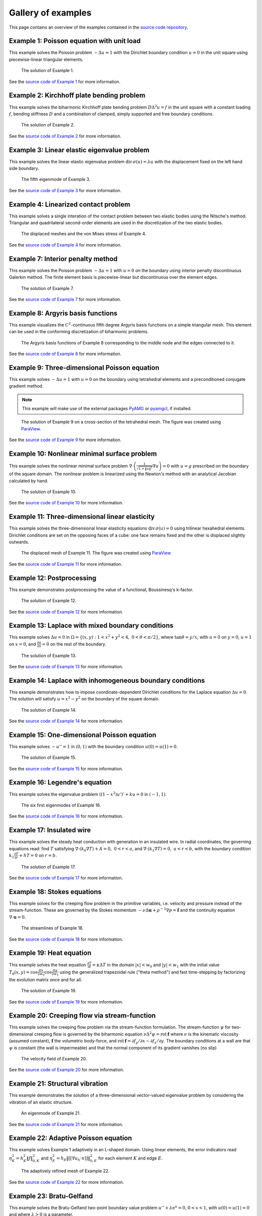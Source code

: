 =====================
 Gallery of examples
=====================

This page contains an overview of the examples contained in the `source code
repository <https://github.com/kinnala/scikit-fem/blob/master/docs/examples/>`_.

Example 1: Poisson equation with unit load
==========================================

This example solves the Poisson problem :math:`-\Delta u = 1` with the Dirichlet
boundary condition :math:`u = 0` in the unit square using piecewise-linear
triangular elements.

.. figure:: https://user-images.githubusercontent.com/973268/87638021-c3d1c280-c74b-11ea-9859-dd82555747f5.png

   The solution of Example 1.

See the `source code of Example 1 <https://github.com/kinnala/scikit-fem/blob/master/docs/examples/ex01.py>`_ for more information.
           
Example 2: Kirchhoff plate bending problem
==========================================

This example solves the biharmonic Kirchhoff plate bending problem :math:`D
\Delta^2 u = f` in the unit square with a constant loading :math:`f`, bending
stiffness :math:`D` and a combination of clamped, simply supported and free
boundary conditions.

.. figure:: https://user-images.githubusercontent.com/973268/87659951-f50bbc00-c766-11ea-8c0e-7de0e9e83714.png

   The solution of Example 2.

See the `source code of Example 2 <https://github.com/kinnala/scikit-fem/blob/master/docs/examples/ex02.py>`_ for more information.

Example 3: Linear elastic eigenvalue problem
============================================

This example solves the linear elastic eigenvalue problem
:math:`\mathrm{div}\,\sigma(u)= \lambda u` with
the displacement fixed on the left hand side boundary.

.. figure:: https://user-images.githubusercontent.com/973268/87659951-f50bbc00-c766-11ea-8c0e-7de0e9e83714.png

   The fifth eigenmode of Example 3.

See the `source code of Example 3 <https://github.com/kinnala/scikit-fem/blob/master/docs/examples/ex03.py>`_ for more information.

Example 4: Linearized contact problem
=====================================

This example solves a single interation of the contact problem
between two elastic bodies using the Nitsche's method.
Triangular and quadrilateral second-order elements are used
in the discretization of the two elastic bodies.

.. figure:: https://user-images.githubusercontent.com/973268/87661313-1372b700-c769-11ea-89ee-db144986a25a.png

   The displaced meshes and the von Mises stress of Example 4.

See the `source code of Example 4 <https://github.com/kinnala/scikit-fem/blob/master/docs/examples/ex04.py>`_ for more information.

Example 7: Interior penalty method
==================================

This example solves the Poisson problem :math:`-\Delta u = 1` with :math:`u=0`
on the boundary using interior penalty discontinuous Galerkin method.
The finite element basis is piecewise-linear but discontinuous over
the element edges.

.. figure:: https://user-images.githubusercontent.com/973268/87662192-80d31780-c76a-11ea-9291-2d11920bc098.png

   The solution of Example 7.

See the `source code of Example 7 <https://github.com/kinnala/scikit-fem/blob/master/docs/examples/ex07.py>`_ for more information.

Example 8: Argyris basis functions
==================================

This example visualizes the :math:`C^1`-continuous fifth degree Argyris basis
functions on a simple triangular mesh.
This element can be used in the conforming discretization of biharmonic problems.

.. figure:: https://user-images.githubusercontent.com/973268/87662432-e0c9be00-c76a-11ea-85b9-711c6b34791e.png

   The Argyris basis functions of Example 8 corresponding to the middle node and
   the edges connected to it.

See the `source code of Example 8 <https://github.com/kinnala/scikit-fem/blob/master/docs/examples/ex08.py>`_ for more information.

Example 9: Three-dimensional Poisson equation
=============================================

This example solves :math:`-\Delta u = 1`
with :math:`u=0` on the boundary using tetrahedral elements and a preconditioned
conjugate gradient method.

.. note::

   This example will make use of the external packages `PyAMG
   <https://pypi.org/project/pyamg/>`__ or `pyamgcl
   <https://pypi.org/project/pyamgcl/>`__, if installed.

.. figure:: https://user-images.githubusercontent.com/973268/93183072-33abfb80-f743-11ea-9076-1324cbf28531.png

   The solution of Example 9 on a cross-section of the tetrahedral mesh.  The
   figure was created using `ParaView <https://www.paraview.org/>`__.

See the `source code of Example 9 <https://github.com/kinnala/scikit-fem/blob/master/docs/examples/ex09.py>`_ for more information.

Example 10: Nonlinear minimal surface problem
=============================================

This example solves the nonlinear minimal surface problem :math:`\nabla \cdot
\left(\frac{1}{\sqrt{1 + \|u\|^2}} \nabla u \right)= 0` with :math:`u=g`
prescribed on the boundary of the square domain.  The nonlinear problem is
linearized using the Newton's method with an analytical Jacobian calculated by
hand.

.. figure:: https://user-images.githubusercontent.com/973268/87663902-1c658780-c76d-11ea-9e00-324a18769ad2.png

   The solution of Example 10.

See the `source code of Example 10 <https://github.com/kinnala/scikit-fem/blob/master/docs/examples/ex10.py>`_ for more information.

Example 11: Three-dimensional linear elasticity
===============================================

This example solves the three-dimensional linear elasticity equations
:math:`\mathrm{div}\,\sigma(u)=0` using trilinear hexahedral elements.
Dirichlet conditions are set on the opposing faces of a cube: one face remains
fixed and the other is displaced slightly outwards.

.. figure:: https://user-images.githubusercontent.com/973268/87685532-31054800-c78c-11ea-9b89-bc41dc0cb80c.png

   The displaced mesh of Example 11.  The figure was created using `ParaView
   <https://www.paraview.org/>`__.

See the `source code of Example 11 <https://github.com/kinnala/scikit-fem/blob/master/docs/examples/ex11.py>`_ for more information.

Example 12: Postprocessing
==============================================

This example demonstrates postprocessing the value of a functional, Boussinesq's k-factor.

.. figure:: https://user-images.githubusercontent.com/1588947/93292071-0127fe80-f828-11ea-8c9e-46590d280b69.png

   The solution of Example 12.

See the `source code of Example 12 <https://github.com/kinnala/scikit-fem/blob/master/docs/examples/ex12.py>`_ for more information.

Example 13: Laplace with mixed boundary conditions
==================================================

This example solves :math:`\Delta u = 0` in
:math:`\Omega=\{(x,y):1<x^2+y^2<4,~0<\theta<\pi/2\}`, where :math:`\tan \theta =
y/x`, with :math:`u = 0` on :math:`y = 0`, :math:`u = 1` on :math:`x =
0`, and :math:`\frac{\partial u}{\partial n} = 0` on the rest of the
boundary.

.. figure:: https://user-images.githubusercontent.com/1588947/94758580-d5d51000-03e0-11eb-8219-15cbba1d8c26.png

   The solution of Example 13.

See the `source code of Example 13 <https://github.com/kinnala/scikit-fem/blob/master/docs/examples/ex13.py>`_ for more information.

.. _ex14:

Example 14: Laplace with inhomogeneous boundary conditions
==========================================================

This example demonstrates how to impose coordinate-dependent Dirichlet
conditions for the Laplace equation :math:`\Delta u = 0`. The solution will
satisfy :math:`u=x^2 - y^2` on the boundary of the square domain.

.. figure:: https://user-images.githubusercontent.com/973268/87775119-3dda7800-c82e-11ea-8576-2219fcf31814.png

   The solution of Example 14.

See the `source code of Example 14 <https://github.com/kinnala/scikit-fem/blob/master/docs/examples/ex14.py>`_ for more information.

Example 15: One-dimensional Poisson equation
============================================

This example solves :math:`-u'' = 1` in :math:`(0,1)` with the boundary
condition :math:`u(0)=u(1)=0`.

.. figure:: https://user-images.githubusercontent.com/973268/87775166-52b70b80-c82e-11ea-9009-c9fa0a9e28e8.png

   The solution of Example 15.

See the `source code of Example 15 <https://github.com/kinnala/scikit-fem/blob/master/docs/examples/ex15.py>`_ for more information.

Example 16: Legendre's equation
===============================

This example solves the eigenvalue problem :math:`((1 - x^2) u')' + k u = 0` in
:math:`(-1,1)`.

.. figure:: https://user-images.githubusercontent.com/973268/87775206-65c9db80-c82e-11ea-8c49-bf191915602a.png

   The six first eigenmodes of Example 16.

See the `source code of Example 16 <https://github.com/kinnala/scikit-fem/blob/master/docs/examples/ex16.py>`_ for more information.

Example 17: Insulated wire
==========================

This example solves the steady heat conduction
with generation in an insulated wire. In radial
coordinates, the governing equations read: find :math:`T`
satisfying :math:`\nabla \cdot (k_0 \nabla T) + A = 0,~0<r<a`,
and
:math:`\nabla \cdot (k_1 \nabla T) = 0,~a<r<b`,
with the boundary condition
:math:`k_1 \frac{\partial T}{\partial r} + h T = 0` on :math:`r=b`.

.. figure:: https://user-images.githubusercontent.com/973268/87775309-8db93f00-c82e-11ea-9015-add2226ad01e.png

   The solution of Example 17.

See the `source code of Example 17 <https://github.com/kinnala/scikit-fem/blob/master/docs/examples/ex17.py>`_ for more information.

Example 18: Stokes equations
============================

This example solves for the creeping flow problem in the primitive variables,
i.e. velocity and pressure instead of the stream-function.  These are governed
by the Stokes momentum :math:`- \nu\Delta\boldsymbol{u} + \rho^{-1}\nabla p = \boldsymbol{f}` and the continuity equation :math:`\nabla\cdot\boldsymbol{u} = 0`.

.. figure:: https://user-images.githubusercontent.com/1588947/93292002-d6d64100-f827-11ea-9a0a-c64d5d2979b7.png

   The streamlines of Example 18.

See the `source code of Example 18 <https://github.com/kinnala/scikit-fem/blob/master/docs/examples/ex18.py>`_ for more information.

Example 19: Heat equation
=========================

This example solves the heat equation :math:`\frac{\partial T}{\partial t} = \kappa\Delta T` in the domain :math:`|x|<w_0` and :math:`|y|<w_1` with the initial value :math:`T_0(x,y) = \cos\frac{\pi x}{2w_0}\cos\frac{\pi y}{2w_1}` using the generalized trapezoidal
rule ("theta method") and fast time-stepping by factorizing the evolution matrix once and for all.

.. figure:: https://user-images.githubusercontent.com/973268/87778846-7b420400-c834-11ea-8ff6-c439699b2802.gif

   The solution of Example 19.

See the `source code of Example 19 <https://github.com/kinnala/scikit-fem/blob/master/docs/examples/ex19.py>`_ for more information.

Example 20: Creeping flow via stream-function
=============================================

This example solves the creeping flow problem via the stream-function
formulation.
The stream-function :math:`\psi` for two-dimensional creeping flow is
governed by the biharmonic equation :math:`\nu \Delta^2\psi = \mathrm{rot}\,\boldsymbol{f}` where :math:`\nu` is the kinematic viscosity (assumed constant),
:math:`\boldsymbol{f}` the volumetric body-force, and :math:`\mathrm{rot}\,\boldsymbol{f} =
\partial f_y/\partial x - \partial f_x/\partial y`.  The boundary
conditions at a wall are that :math:`\psi` is constant (the wall is
impermeable) and that the normal component of its gradient vanishes (no
slip)

.. figure:: https://user-images.githubusercontent.com/1588947/93291998-d50c7d80-f827-11ea-861b-f24ed27072d0.png

   The velocity field of Example 20.

See the `source code of Example 20 <https://github.com/kinnala/scikit-fem/blob/master/docs/examples/ex20.py>`_ for more information.

Example 21: Structural vibration
================================

This example demonstrates the solution of a three-dimensional vector-valued
eigenvalue problem by considering the vibration of an elastic structure.

.. figure:: https://user-images.githubusercontent.com/973268/87779087-ebe92080-c834-11ea-9acc-d455b6124ad7.png

   An eigenmode of Example 21.

See the `source code of Example 21 <https://github.com/kinnala/scikit-fem/blob/master/docs/examples/ex21.py>`_ for more information.

Example 22: Adaptive Poisson equation
=====================================

This example solves Example 1 adaptively in an L-shaped domain.
Using linear elements, the error indicators read :math:`\eta_K^2 = h_K^2 \|f\|_{0,K}^2` and :math:`\eta_E^2 = h_E \| [[\nabla u_h \cdot n ]] \|_{0,E}^2`   
for each element :math:`K` and
edge :math:`E`.

.. figure:: https://user-images.githubusercontent.com/973268/87779195-15a24780-c835-11ea-9a18-767092ae9467.png

   The adaptively refined mesh of Example 22.

See the `source code of Example 22 <https://github.com/kinnala/scikit-fem/blob/master/docs/examples/ex22.py>`_ for more information.

Example 23: Bratu-Gelfand
=========================

This example solves the Bratu-Gelfand two-point boundary value problem :math:`u'' + \lambda \mathrm e^u = 0`, :math:`0 < x < 1`,
with :math:`u(0)=u(1)=0` and where :math:`\lambda > 0` is a parameter.

.. note::
   This example requires the external package `pacopy 0.1.2 <https://pypi.org/project/pacopy/0.1.2>`__.

.. figure:: https://user-images.githubusercontent.com/973268/87779278-38ccf700-c835-11ea-955a-b77a0336b791.png

   The results of Example 23.

See the `source code of Example 23 <https://github.com/kinnala/scikit-fem/blob/master/docs/examples/ex23.py>`_ for more information.

Example 24: Stokes flow with inhomogeneous boundary conditions
==============================================================

This example solves the Stokes flow over a backward-facing step
with a parabolic velocity profile at the inlet.

.. figure:: https://user-images.githubusercontent.com/973268/87858848-92b6e500-c939-11ea-81f9-cc51f254d19e.png

   The streamlines of Example 24.

See the `source code of Example 24 <https://github.com/kinnala/scikit-fem/blob/master/docs/examples/ex24.py>`_ for more information.

Example 25: Forced convection
=============================

This example solves the plane Graetz problem with the governing
advection-diffusion equation :math:`\mathrm{Pe} \;u\frac{\partial T}{\partial x}
= \nabla^2 T` where the velocity profile is :math:`u (y) = 6 y (1 - y)` and the
Péclet number :math:`\mathrm{Pe}` is the mean velocity times the width divided
by the thermal diffusivity.

.. figure:: https://user-images.githubusercontent.com/973268/87858907-f8a36c80-c939-11ea-87a2-7357d5f073b1.png

   The solution of Example 25.

See the `source code of Example 25 <https://github.com/kinnala/scikit-fem/blob/master/docs/examples/ex25.py>`_ for more information.

Example 26: Restricting problem to a subdomain
==============================================

This example extends Example 17 by restricting the solution to a subdomain.

.. figure:: https://user-images.githubusercontent.com/973268/87858933-3902ea80-c93a-11ea-9d54-464235ab6325.png

   The solution of Example 26.

See the `source code of Example 26 <https://github.com/kinnala/scikit-fem/blob/master/docs/examples/ex26.py>`_ for more information.

Example 27: Backward-facing step
================================

This example uses `pacopy 0.1.2 <https://pypi.org/project/pacopy/0.1.2>`__ to extend
the Stokes equations over a backward-facing step (Example 24) to finite Reynolds
number; this means defining a residual for the nonlinear problem and its
derivatives with respect to the solution and to the Reynolds number.

.. note::
   This example requires the external package `pacopy 0.1.2 <https://pypi.org/project/pacopy/0.1.2>`__.

.. figure:: https://user-images.githubusercontent.com/973268/87858972-97c86400-c93a-11ea-86e4-66f870b03e48.png

   The streamlines of Example 27 for :math:`\mathrm{Re}=750`.

See the `source code of Example 27 <https://github.com/kinnala/scikit-fem/blob/master/docs/examples/ex27.py>`_ for more information.

Example 28: Conjugate heat transfer
===================================

This example extends Example 25 to conjugate heat transfer by giving a finite
thickness and thermal conductivity to one of the walls.  The example is modified
to a configuration for which there exists a fully developed solution which can be
found in closed form: given a uniform heat flux over each of the walls, the
temperature field asymptotically is the superposition of a uniform longitudinal
gradient and a transverse profile.

.. note::
   This example requires the external package
   `pygmsh <https://pypi.org/project/pygmsh/>`__.

.. figure:: https://user-images.githubusercontent.com/973268/87859005-c0505e00-c93a-11ea-9a78-72603edc242a.png

   The solution of Example 28.

See the `source code of Example 28 <https://github.com/kinnala/scikit-fem/blob/master/docs/examples/ex28.py>`_ for more information.

Example 29: Linear hydrodynamic stability
=========================================

The linear stability of one-dimensional solutions of the Navier-Stokes equations
is governed by the `Orr-Sommerfeld equation <https://en.wikipedia.org/wiki/Orr%E2%80%93Sommerfeld_equation>`_.  This is expressed in terms of the stream-function
:math:`\phi` of the perturbation, giving a two-point boundary value problem      
:math:`\alpha\phi(\pm 1) = \phi'(\pm 1) = 0`
for a complex fourth-order ordinary differential equation,

.. math::
   \left(\alpha^2-\frac{\mathrm d^2}{\mathrm dz^2}\right)^2\phi
   = (\mathrm j\alpha R)\left\{
     (c - U)\left(\alpha^2-\frac{\mathrm d^2}{\mathrm dz^2}\right)\phi
     - U''\phi,
   \right\}
   
where :math:`U(z)` is the base velocity profile, :math:`c` and :math:`\alpha`
are the wavespeed and wavenumber of the disturbance, and :math:`R` is the
Reynolds number.

.. figure:: https://user-images.githubusercontent.com/973268/87859022-e0801d00-c93a-11ea-978f-b1930627010b.png

   The results of Example 29.

See the `source code of Example 29 <https://github.com/kinnala/scikit-fem/blob/master/docs/examples/ex29.py>`_ for more information.

Example 30: Krylov-Uzawa method for the Stokes equation
=======================================================

This example solves the Stokes equation iteratively in a square domain.

.. figure:: https://user-images.githubusercontent.com/973268/87859044-06a5bd00-c93b-11ea-84c2-9fbb9fc6e832.png

   The pressure field of Example 30.

See the `source code of Example 30 <https://github.com/kinnala/scikit-fem/blob/master/docs/examples/ex30.py>`_ for more information.

Example 31: Curved elements
===========================

This example solves the eigenvalue problem :math:`-\Delta u = \lambda u`
with the boundary condition :math:`u|_{\partial \Omega} = 0` using isoparametric
mapping via biquadratic basis and finite element approximation using fifth-order
quadrilaterals.

.. figure:: https://user-images.githubusercontent.com/973268/87859068-32c13e00-c93b-11ea-984d-684e1e4c5066.png

   An eigenmode of Example 31 in a curved mesh.

See the `source code of Example 31 <https://github.com/kinnala/scikit-fem/blob/master/docs/examples/ex31.py>`_ for more information.

Example 32: Block diagonally preconditioned Stokes solver
=========================================================

This example solves the Stokes problem in three dimensions, with an
algorithm that scales to reasonably fine meshes (a million tetrahedra in a few
minutes).

.. note::
   This examples requires an implementation of algebraic multigrid (either `pyamgcl <https://pypi.org/project/pyamgcl>`_ or `pyamg <https://pypi.org/project/pyamg/>`_).

.. figure:: https://user-images.githubusercontent.com/1588947/96520786-8a18d680-12bb-11eb-981a-c3388f2c8e35.png

   The velocity and pressure fields of Example 32, clipped in the plane of spanwise symmetry, *z* = 0.
   The figure was created using `ParaView <https://www.paraview.org/>`_ 5.8.1.

See the `source code of Example 32 <https://github.com/kinnala/scikit-fem/blob/master/docs/examples/ex32.py>`_ for more information.

Example 33: H(curl) conforming model problem
============================================


This example solves the vector-valued problem :math:`\nabla \times \nabla \times
E + E = f` in domain :math:`\Omega = [-1, 1]^3` with the boundary condition
:math:`E \times n|_{\partial \Omega} = 0` using the lowest order Nédélec edge
element.

.. figure:: https://user-images.githubusercontent.com/973268/87859239-47520600-c93c-11ea-8241-d62fdfd2a9a2.png

   The solution of Example 33 with the colors given by the magnitude
   of the vector field.
   The figure was created using `ParaView <https://www.paraview.org/>`__.

See the `source code of Example 33 <https://github.com/kinnala/scikit-fem/blob/master/docs/examples/ex33.py>`_ for more information.

Example 34: Euler-Bernoulli beam
================================


This example solves the Euler-Bernoulli beam equation
:math:`(EI u'')'' = 1`
with the boundary conditions
:math:`u(0)=u'(0) = 0` and using cubic Hermite elements.
The exact solution at :math:`x=1` is :math:`u(1)=1/8`.

.. figure:: https://user-images.githubusercontent.com/973268/87859267-749eb400-c93c-11ea-82cd-2d488fda39d4.png

   The solution of Example 34.

See the `source code of Example 34 <https://github.com/kinnala/scikit-fem/blob/master/docs/examples/ex34.py>`_ for more information.

Example 35: Characteristic impedance and velocity factor
========================================================

This example solves the series inductance (per meter) and parallel capacitance
(per meter) of RG316 coaxial cable. These values are then used to compute the
characteristic impedance and velocity factor of the cable.

.. figure:: https://user-images.githubusercontent.com/973268/87859275-85e7c080-c93c-11ea-9e62-3a9a8ee86070.png

   The results of Example 35.

See the `source code of Example 35 <https://github.com/kinnala/scikit-fem/blob/master/docs/examples/ex35.py>`_ for more information.

Example 36: Nearly incompressible hyperelasticity
=================================================

This example demonstrates the implementation of a two field mixed formulation
for nearly incompressible Neo-Hookean solids.

.. figure:: https://user-images.githubusercontent.com/22624037/91212007-4055aa80-e6d5-11ea-8572-f27986887331.png

   The displacement contour of Example 36.
   The figure was created using `ParaView <https://www.paraview.org/>`__.

See the `source code of Example 36 <https://github.com/kinnala/scikit-fem/blob/master/docs/examples/ex36.py>`_ for more information.

Example 37: Mixed Poisson equation
==================================

This example solves the mixed formulation of the Poisson equation
using the lowest order Raviart-Thomas elements.

.. figure:: https://user-images.githubusercontent.com/973268/93132097-c2862d00-f6dd-11ea-97ad-40aaf2732ad1.png

   The piecewise constant solution field.
   The figure was created using `ParaView <https://www.paraview.org/>`__.

See the `source code of Example 37 <https://github.com/kinnala/scikit-fem/blob/master/docs/examples/ex37.py>`_ for more information.

Example 38: Point source
========================

Point sources require different assembly to other linear forms.

This example computes the Green's function for a disk; i.e. the solution of
the Dirichlet problem for the Poisson equation with the source term
concentrated at a single interior point, :math:`\Delta u = \delta (\mathbf x - \mathbf s)`.

.. figure:: https://user-images.githubusercontent.com/1588947/115502511-5cd3d200-a2b8-11eb-9929-92ed9550ced8.png

    The scalar potential in the disk with point source at (0.3, 0.2).

See the `source code of Example 38 <https://github.com/kinnala/scikit-fem/blob/master/docs/examples/ex38.py>`_
for more information.

Example 39: One-dimensional heat equation
=========================================

This examples reduces the two-dimensional heat equation of Example 19 to
demonstrate the special post-processing required.

.. figure:: https://user-images.githubusercontent.com/1588947/127958860-6454e542-67ba-4e94-8053-5175da201daa.gif

   The solution of Example 39.

See the `source code of Example 39 <https://github.com/kinnala/scikit-fem/blob/master/docs/examples/ex39.py>`_
for more information.

Example 40: Hybridizable discontinuous Galerkin method
======================================================

This examples solves the Poisson equation with unit load using a technique
where the finite element basis is first discontinous across element edges and
then the continuity is recovered with the help of Lagrange multipliers defined
on the mesh skeleton (i.e. a "skeleton mesh" consisting only of the edges of
the original mesh).

.. figure:: https://user-images.githubusercontent.com/973268/133050898-68f1127f-a2fa-40e9-8fb2-0189f7e920d0.png

   The solution of Example 40 on the skeleton mesh.

See the `source code of Example 40 <https://github.com/kinnala/scikit-fem/blob/master/docs/examples/ex40.py>`_
for more information.

Example 41: Mixed meshes
========================

This example solves the Poisson equation with unit load on a mesh consisting
of both triangles and quadrilaterals.  The support for mixed meshes is
preliminary and works only for elements with nodal or internal
degrees-of-freedom (sharing face and edge DOFs between mesh types is
work-in-progress).

.. figure:: https://user-images.githubusercontent.com/973268/133418196-4008b78c-2a1f-4abd-9338-fd55690db98c.png

   The solution of Example 41 on the mixed mesh.

See the `source code of Example 41 <https://github.com/kinnala/scikit-fem/blob/master/docs/examples/ex41.py>`_
for more information.


Example 42: Periodic meshes
===========================

This example solves the advection equation on a periodic square mesh.

.. figure:: https://user-images.githubusercontent.com/973268/133767233-a5d78ec4-ffe7-4d49-bc93-9d9a0faae5a1.png

   The solution of Example 42 on a periodic mesh.

See the `source code of Example 42 <https://github.com/kinnala/scikit-fem/blob/master/docs/examples/ex42.py>`_
for more information.
